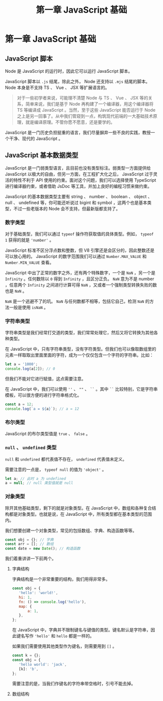 #+TITLE: 第一章 JavaScript 基础

* 第一章 JavaScript 基础

** JavaScript 脚本

   Node 是 JavaScript 的运行时，因此它可以运行 JavaScript 脚本。

   JavaScript 脚本以 =.js= 结尾，除此之外， Node 还支持以 =.mjs= 结尾的脚本。 Node 本身是不支持 TS 、 Vue 、 JSX 等扩展语言的。

   #+BEGIN_QUOTE
   对于一些初学者来说，可能理不清楚 Node 与 TS 、 Vue 、 JSX 等的关系，简单来说，我们是基于 Node 再构建了一个编译器，用这个编译器将 TS 等编译成 JavaScript 。当然，至于这些 JavaScript 能否运行于 Node 之上是另一回事了。从中我们管窥到一点，构筑现代前端的一大基础技术原理，就是编译原理。不管你愿不愿意，还是要学的。
   #+END_QUOTE

   JavaScript 是一门历史负担挺重的语言，我们尽量摒弃一些不良的实践，教授一个干净、现代的 JavaScript 。

** JavaScript 基本数据类型

   JavaScript 是一门弱类型语言，且目前也没有类型标注。弱类型一方面提供给 JavaScript 以极大的自由，但另一方面，在工程扩大化之后， JavaScript 过于灵活的特性不利于 API 使用的约束。面对这个问题，我们可以选择使用 TypeScript 进行编译器约束，或者借助 JsDoc 等工具，并加上良好的编程习惯来做约束。

   JavaScript 的基本数据类型主要有 string 、 number 、 boolean 、 object 、 null 、 undefined 等，你可能还听说过 bigint 和 symbol ，这两个也是基本类型，不过一些老版本的 Node 会不支持，但最新版都支持了。

*** 数字类型

    对于基础类型，我们可以通过 =typeof= 操作符获取值的具体类型。例如， =typeof 1= 获得的就是 ='number'= 。

    JavaScript 标准不区分浮点数和整数，但 V8 引擎还是会区分的，因此整数还是可以放心用的。 JavaScript 的数字范围我们可以通过 =Number.MAX_VALUE= 和 =Number.MIN_VALUE= 查看。

    JavaScript 中出了正常的数字之外，还有两个特殊数字，一个是 =NaN= ，另一个是 =Infinity= 。任何数除以 =0= 得到 =Infinity= ，且区分正负。 =NaN= 意为不是 number ，任意两个 =Infinity= 之间进行计算可得 =NaN= ，又或者一个强制类型转换失败的数也是 =NaN= 。

    =NaN= 是一个逃避不了的坑。 =NaN= 与任何数都不相等，包括它自己，检测 =NaN= 的方法一般是使用 =isNaN= 。

*** 字符串类型

    字符串类型是我们经常打交道的类型，我们常常处理它，然后又将它转换为其他各种类型。

    在 JavaScript 中，只有字符串类型，没有字符类型。但我们也可以像取数组里的元素一样取取出里面里面的字符，成为一个仅仅包含一个字符的字符串。比如：

    #+BEGIN_SRC javascript
    let a = '1000';
    console.log(a[2]); // 0
    #+END_SRC

    但我们不能对它进行赋值，这点需要注意。

    在 JavaScript 中，我们可以使用 =''= 、 =""= 、 =``= 。其中 =``= 比较特别，它是字符串模板，可以很方便的进行字符串格式化。

    #+BEGIN_SRC javascript
    const a = 12;
    console.log(`a = ${a}`); // a = 12
    #+END_SRC

*** 布尔类型

    JavaScript 的布尔类型值是 =true= 、 =false= 。

*** =null= 、 =undefined= 类型

    =null= 和 =undefined= 都代表值不存在， =undefined= 代表值未定义。

    需要注意的一点是， =typeof null= 的值为 ='object'= 。

    #+BEGIN_SRC javascript
    let a; // 此时 a 为 undefined
    a = null; // null 类型值就是 null
    #+END_SRC

*** 对象类型

    除开其他基础类型，剩下的就是对象类型。在 JavaScript 中，数组和各种复合结构都是对象类型。也就是说，在 JavaScript 中，所有类型都在基本类型的范围内。

    我们想要创建一个对象类型，常见的包括数组、字典、构造函数等等。

    #+BEGIN_SRC javascript
    const obj = {}; // 字典
    const arr = []; // 数组
    const date = new Date(); // 构造函数
    #+END_SRC

    我们着重讲讲一下前两个。

**** 字典结构

     字典结构是一个非常重要的结构，我们用得非常多。

     #+BEGIN_SRC javascript
     const obj = {
        'hello': 'world!',
        hi: 1,
        fn: () => console.log('hello'),
        map: {
            a: 1,
        },
     };
     #+END_SRC

     在 JavaScript 中，字典并不限制键名与键值的类型。键名默认是字符串，因此键名写作 ='hello'= 和 =hello= 都是一样的。

     如果我们需要使用其他类型作为键名，则需要用到 =[]= 。

     #+BEGIN_SRC javascript
     const k = {};
     const obj = {
        'hello world': 'jack',
        [k]: 'b',
     };
     #+END_SRC

     需要注意的是，当我们作键名的字符串带空格时，引号不能去掉。

**** 数组结构

